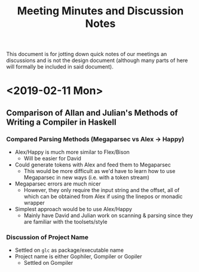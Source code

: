 #+TITLE: Meeting Minutes and Discussion Notes
This document is for jotting down quick notes of our meetings an
discussions and is not the design document (although many parts of
here will formally be included in said document).
* <2019-02-11 Mon>
** Comparison of Allan and Julian's Methods of Writing a Compiler in Haskell
*** Compared Parsing Methods (Megaparsec vs Alex \to Happy)
- Alex/Happy is much more similar to Flex/Bison
  - Will be easier for David
- Could generate tokens with Alex and feed them to Megaparsec
  - This would be more difficult as we'd have to learn how to use
    Megaparsec in new ways (i.e. with a token stream)
- Megaparsec errors are much nicer
  - However, they only require the input string and the offset, all of
    which can be obtained from Alex if using the linepos or monadic wrapper
- Simplest approach would be to use Alex/Happy
  - Mainly have David and Julian work on scanning & parsing since they
    are familiar with the toolsets/style
*** Discussion of Project Name
- Settled on ~glc~ as package/executable name
- Project name is either Gophiler, Gompiler or Gopiler
  - Settled on Gompiler
